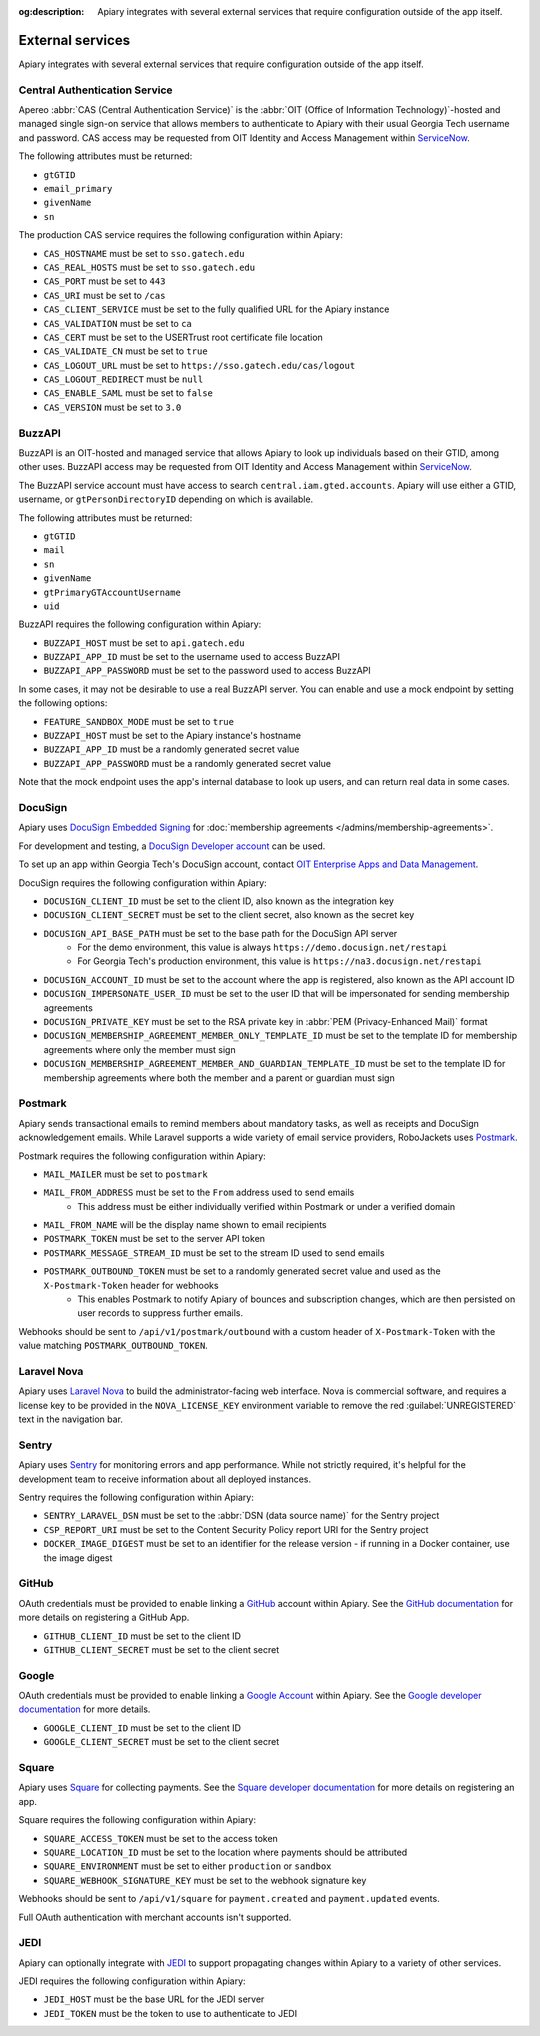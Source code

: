 :og:description: Apiary integrates with several external services that require configuration outside of the app itself.

External services
=================

.. vale write-good.Weasel = NO

Apiary integrates with several external services that require configuration outside of the app itself.

.. vale Google.Headings = NO
.. vale write-good.E-Prime = NO
.. vale write-good.Passive = NO
.. vale Google.Passive = NO

Central Authentication Service
------------------------------

.. vale Google.Acronyms = NO
.. vale Google.Parens = NO
.. vale Google.WordList = NO

Apereo :abbr:`CAS (Central Authentication Service)` is the :abbr:`OIT (Office of Information Technology)`-hosted and managed single sign-on service that allows members to authenticate to Apiary with their usual Georgia Tech username and password.
CAS access may be requested from OIT Identity and Access Management within `ServiceNow <https://gatech.service-now.com/technology?id=sc_cat_item&sys_id=efa8f2601bc2e050a8622f4b234bcb2f&sysparm_category=c34751bd1bb964d0a8622f4b234bcb92>`_.

.. vale Google.Acronyms = YES
.. vale Google.Parens = YES
.. vale Google.WordList = YES

The following attributes must be returned:

- ``gtGTID``
- ``email_primary``
- ``givenName``
- ``sn``

The production CAS service requires the following configuration within Apiary:

- ``CAS_HOSTNAME`` must be set to ``sso.gatech.edu``
- ``CAS_REAL_HOSTS`` must be set to ``sso.gatech.edu``
- ``CAS_PORT`` must be set to ``443``
- ``CAS_URI`` must be set to ``/cas``
- ``CAS_CLIENT_SERVICE`` must be set to the fully qualified URL for the Apiary instance
- ``CAS_VALIDATION`` must be set to ``ca``
- ``CAS_CERT`` must be set to the USERTrust root certificate file location
- ``CAS_VALIDATE_CN`` must be set to ``true``
- ``CAS_LOGOUT_URL`` must be set to ``https://sso.gatech.edu/cas/logout``
- ``CAS_LOGOUT_REDIRECT`` must be ``null``
- ``CAS_ENABLE_SAML`` must be set to ``false``
- ``CAS_VERSION`` must be set to ``3.0``

BuzzAPI
-------

BuzzAPI is an OIT-hosted and managed service that allows Apiary to look up individuals based on their GTID, among other uses.
BuzzAPI access may be requested from OIT Identity and Access Management within `ServiceNow <https://gatech.service-now.com/technology?id=sc_cat_item&sys_id=c981906a1b712014a8622f4b234bcb83&sysparm_category=c34751bd1bb964d0a8622f4b234bcb92>`_.

.. vale Google.Will = NO

The BuzzAPI service account must have access to search ``central.iam.gted.accounts``.
Apiary will use either a GTID, username, or ``gtPersonDirectoryID`` depending on which is available.

The following attributes must be returned:

- ``gtGTID``
- ``mail``
- ``sn``
- ``givenName``
- ``gtPrimaryGTAccountUsername``
- ``uid``

BuzzAPI requires the following configuration within Apiary:

- ``BUZZAPI_HOST`` must be set to ``api.gatech.edu``
- ``BUZZAPI_APP_ID`` must be set to the username used to access BuzzAPI
- ``BUZZAPI_APP_PASSWORD`` must be set to the password used to access BuzzAPI

In some cases, it may not be desirable to use a real BuzzAPI server.
You can enable and use a mock endpoint by setting the following options:

- ``FEATURE_SANDBOX_MODE`` must be set to ``true``
- ``BUZZAPI_HOST`` must be set to the Apiary instance's hostname
- ``BUZZAPI_APP_ID`` must be a randomly generated secret value
- ``BUZZAPI_APP_PASSWORD`` must be a randomly generated secret value

Note that the mock endpoint uses the app's internal database to look up users, and can return real data in some cases.

DocuSign
--------

Apiary uses `DocuSign Embedded Signing <https://developers.docusign.com/docs/esign-rest-api/esign101/concepts/embedding/>`_ for :doc:`membership agreements </admins/membership-agreements>`.

For development and testing, a `DocuSign Developer account <https://developers.docusign.com/>`_ can be used.

To set up an app within Georgia Tech's DocuSign account, contact `OIT Enterprise Apps and Data Management <https://esignature.gatech.edu/esigsupport/devl.cfm>`_.

DocuSign requires the following configuration within Apiary:

.. vale Google.Parens = NO
.. vale write-good.Weasel = NO

- ``DOCUSIGN_CLIENT_ID`` must be set to the client ID, also known as the integration key
- ``DOCUSIGN_CLIENT_SECRET`` must be set to the client secret, also known as the secret key
- ``DOCUSIGN_API_BASE_PATH`` must be set to the base path for the DocuSign API server
    - For the demo environment, this value is always ``https://demo.docusign.net/restapi``
    - For Georgia Tech's production environment, this value is ``https://na3.docusign.net/restapi``
- ``DOCUSIGN_ACCOUNT_ID`` must be set to the account where the app is registered, also known as the API account ID
- ``DOCUSIGN_IMPERSONATE_USER_ID`` must be set to the user ID that will be impersonated for sending membership agreements
- ``DOCUSIGN_PRIVATE_KEY`` must be set to the RSA private key in :abbr:`PEM (Privacy-Enhanced Mail)` format
- ``DOCUSIGN_MEMBERSHIP_AGREEMENT_MEMBER_ONLY_TEMPLATE_ID`` must be set to the template ID for membership agreements where only the member must sign
- ``DOCUSIGN_MEMBERSHIP_AGREEMENT_MEMBER_AND_GUARDIAN_TEMPLATE_ID`` must be set to the template ID for membership agreements where both the member and a parent or guardian must sign

.. vale Google.Parens = YES
.. vale write-good.Weasel = YES

Postmark
--------

Apiary sends transactional emails to remind members about mandatory tasks, as well as receipts and DocuSign acknowledgement emails.
While Laravel supports a wide variety of email service providers, RoboJackets uses `Postmark <https://postmarkapp.com/>`_.

Postmark requires the following configuration within Apiary:

- ``MAIL_MAILER`` must be set to ``postmark``
- ``MAIL_FROM_ADDRESS`` must be set to the ``From`` address used to send emails
    - This address must be either individually verified within Postmark or under a verified domain
- ``MAIL_FROM_NAME`` will be the display name shown to email recipients
- ``POSTMARK_TOKEN`` must be set to the server API token
- ``POSTMARK_MESSAGE_STREAM_ID`` must be set to the stream ID used to send emails
- ``POSTMARK_OUTBOUND_TOKEN`` must be set to a randomly generated secret value and used as the ``X-Postmark-Token`` header for webhooks
    - This enables Postmark to notify Apiary of bounces and subscription changes, which are then persisted on user records to suppress further emails.

Webhooks should be sent to ``/api/v1/postmark/outbound`` with a custom header of ``X-Postmark-Token`` with the value matching ``POSTMARK_OUTBOUND_TOKEN``.

Laravel Nova
------------

Apiary uses `Laravel Nova <https://nova.laravel.com/>`_ to build the administrator-facing web interface.
Nova is commercial software, and requires a license key to be provided in the ``NOVA_LICENSE_KEY`` environment variable to remove the red :guilabel:`UNREGISTERED` text in the navigation bar.

Sentry
------

Apiary uses `Sentry <https://sentry.io/welcome/>`_ for monitoring errors and app performance.
While not strictly required, it's helpful for the development team to receive information about all deployed instances.

Sentry requires the following configuration within Apiary:

.. vale Google.Parens = NO

- ``SENTRY_LARAVEL_DSN`` must be set to the :abbr:`DSN (data source name)` for the Sentry project
- ``CSP_REPORT_URI`` must be set to the Content Security Policy report URI for the Sentry project
- ``DOCKER_IMAGE_DIGEST`` must be set to an identifier for the release version - if running in a Docker container, use the image digest

.. vale Google.Parens = YES

GitHub
------

OAuth credentials must be provided to enable linking a `GitHub <https://github.com>`_ account within Apiary.
See the `GitHub documentation <https://docs.github.com/en/apps/creating-github-apps/registering-a-github-app/registering-a-github-app>`_ for more details on registering a GitHub App.

- ``GITHUB_CLIENT_ID`` must be set to the client ID
- ``GITHUB_CLIENT_SECRET`` must be set to the client secret

Google
------

OAuth credentials must be provided to enable linking a `Google Account <https://www.google.com/account/about/>`_ within Apiary.
See the `Google developer documentation <https://developers.google.com/identity/sign-in/web/sign-in>`_ for more details.

- ``GOOGLE_CLIENT_ID`` must be set to the client ID
- ``GOOGLE_CLIENT_SECRET`` must be set to the client secret

Square
------

Apiary uses `Square <https://squareup.com/us/en>`_ for collecting payments.
See the `Square developer documentation <https://developer.squareup.com/us/en>`_ for more details on registering an app.

Square requires the following configuration within Apiary:

- ``SQUARE_ACCESS_TOKEN`` must be set to the access token
- ``SQUARE_LOCATION_ID`` must be set to the location where payments should be attributed
- ``SQUARE_ENVIRONMENT`` must be set to either ``production`` or ``sandbox``
- ``SQUARE_WEBHOOK_SIGNATURE_KEY`` must be set to the webhook signature key

Webhooks should be sent to ``/api/v1/square`` for ``payment.created`` and ``payment.updated`` events.

Full OAuth authentication with merchant accounts isn't supported.

JEDI
----

Apiary can optionally integrate with `JEDI <https://github.com/RoboJackets/jedi>`_ to support propagating changes within Apiary to a variety of other services.

JEDI requires the following configuration within Apiary:

- ``JEDI_HOST`` must be the base URL for the JEDI server
- ``JEDI_TOKEN`` must be the token to use to authenticate to JEDI
